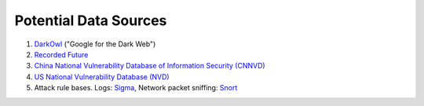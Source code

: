 Potential Data Sources
======================

1. `DarkOwl <https://www.darkowl.com/>`_ ("Google for the Dark Web")
2. `Recorded Future <https://www.recordedfuture.com/>`_
3. `China National Vulnerability Database of Information Security (CNNVD) <http://www.cnnvd.org.cn/>`_
4. `US National Vulnerability Database (NVD) <https://nvd.nist.gov/>`_
5. Attack rule bases. Logs: `Sigma <https://github.com/Neo23x0/sigma>`_, Network packet sniffing:
   `Snort <https://www.snort.org/>`_
